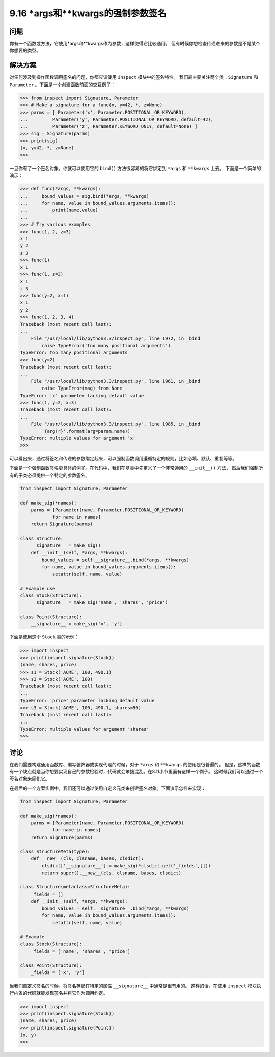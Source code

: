 ===============================
9.16 *args和**kwargs的强制参数签名
===============================

----------
问题
----------
你有一个函数或方法，它使用*args和**kwargs作为参数，这样使得它比较通用，
但有时候你想检查传递进来的参数是不是某个你想要的类型。

----------
解决方案
----------
对任何涉及到操作函数调用签名的问题，你都应该使用 ``inspect`` 模块中的签名特性。
我们最主要关注两个类：``Signature`` 和 ``Parameter`` 。下面是一个创建函数前面的交互例子：

.. code-block:: python

    >>> from inspect import Signature, Parameter
    >>> # Make a signature for a func(x, y=42, *, z=None)
    >>> parms = [ Parameter('x', Parameter.POSITIONAL_OR_KEYWORD),
    ...         Parameter('y', Parameter.POSITIONAL_OR_KEYWORD, default=42),
    ...         Parameter('z', Parameter.KEYWORD_ONLY, default=None) ]
    >>> sig = Signature(parms)
    >>> print(sig)
    (x, y=42, *, z=None)
    >>>

一旦你有了一个签名对象，你就可以使用它的 ``bind()`` 方法很容易的将它绑定到 ``*args`` 和 ``**kwargs`` 上去。
下面是一个简单的演示：

.. code-block:: python

    >>> def func(*args, **kwargs):
    ...     bound_values = sig.bind(*args, **kwargs)
    ...     for name, value in bound_values.arguments.items():
    ...         print(name,value)
    ...
    >>> # Try various examples
    >>> func(1, 2, z=3)
    x 1
    y 2
    z 3
    >>> func(1)
    x 1
    >>> func(1, z=3)
    x 1
    z 3
    >>> func(y=2, x=1)
    x 1
    y 2
    >>> func(1, 2, 3, 4)
    Traceback (most recent call last):
    ...
        File "/usr/local/lib/python3.3/inspect.py", line 1972, in _bind
            raise TypeError('too many positional arguments')
    TypeError: too many positional arguments
    >>> func(y=2)
    Traceback (most recent call last):
    ...
        File "/usr/local/lib/python3.3/inspect.py", line 1961, in _bind
            raise TypeError(msg) from None
    TypeError: 'x' parameter lacking default value
    >>> func(1, y=2, x=3)
    Traceback (most recent call last):
    ...
        File "/usr/local/lib/python3.3/inspect.py", line 1985, in _bind
            '{arg!r}'.format(arg=param.name))
    TypeError: multiple values for argument 'x'
    >>>

可以看出来，通过将签名和传递的参数绑定起来，可以强制函数调用遵循特定的规则，比如必填、默认、重复等等。

下面是一个强制函数签名更具体的例子。在代码中，我们在基类中先定义了一个非常通用的 ``__init__()`` 方法，
然后我们强制所有的子类必须提供一个特定的参数签名。

.. code-block:: python

    from inspect import Signature, Parameter

    def make_sig(*names):
        parms = [Parameter(name, Parameter.POSITIONAL_OR_KEYWORD)
                for name in names]
        return Signature(parms)

    class Structure:
        __signature__ = make_sig()
        def __init__(self, *args, **kwargs):
            bound_values = self.__signature__.bind(*args, **kwargs)
            for name, value in bound_values.arguments.items():
                setattr(self, name, value)

    # Example use
    class Stock(Structure):
        __signature__ = make_sig('name', 'shares', 'price')

    class Point(Structure):
        __signature__ = make_sig('x', 'y')

下面是使用这个 ``Stock`` 类的示例：

.. code-block:: python

    >>> import inspect
    >>> print(inspect.signature(Stock))
    (name, shares, price)
    >>> s1 = Stock('ACME', 100, 490.1)
    >>> s2 = Stock('ACME', 100)
    Traceback (most recent call last):
    ...
    TypeError: 'price' parameter lacking default value
    >>> s3 = Stock('ACME', 100, 490.1, shares=50)
    Traceback (most recent call last):
    ...
    TypeError: multiple values for argument 'shares'
    >>>

----------
讨论
----------
在我们需要构建通用函数库、编写装饰器或实现代理的时候，对于 ``*args`` 和 ``**kwargs`` 的使用是很普遍的。
但是，这样的函数有一个缺点就是当你想要实现自己的参数检验时，代码就会笨拙混乱。在8.11小节里面有这样一个例子。
这时候我们可以通过一个签名对象来简化它。

在最后的一个方案实例中，我们还可以通过使用自定义元类来创建签名对象。下面演示怎样来实现：

.. code-block:: python

    from inspect import Signature, Parameter

    def make_sig(*names):
        parms = [Parameter(name, Parameter.POSITIONAL_OR_KEYWORD)
                for name in names]
        return Signature(parms)

    class StructureMeta(type):
        def __new__(cls, clsname, bases, clsdict):
            clsdict['__signature__'] = make_sig(*clsdict.get('_fields',[]))
            return super().__new__(cls, clsname, bases, clsdict)

    class Structure(metaclass=StructureMeta):
        _fields = []
        def __init__(self, *args, **kwargs):
            bound_values = self.__signature__.bind(*args, **kwargs)
            for name, value in bound_values.arguments.items():
                setattr(self, name, value)

    # Example
    class Stock(Structure):
        _fields = ['name', 'shares', 'price']

    class Point(Structure):
        _fields = ['x', 'y']

当我们自定义签名的时候，将签名存储在特定的属性 ``__signature__`` 中通常是很有用的。
这样的话，在使用 ``inspect`` 模块执行内省的代码就能发现签名并将它作为调用约定。

.. code-block:: python

    >>> import inspect
    >>> print(inspect.signature(Stock))
    (name, shares, price)
    >>> print(inspect.signature(Point))
    (x, y)
    >>>

